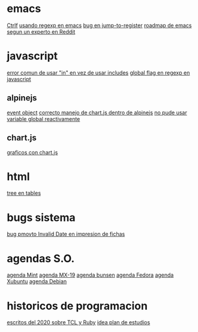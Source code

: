 * emacs
[[denote:20221107T135012][Ctrlf]]
[[denote:20221111T161249][usando regexp en emacs]]
[[denote:20221113T111245][bug en jump-to-register]]
[[denote:20221114T212710][roadmap de emacs segun un experto en Reddit]]
* javascript
[[denote:20221108T092611][error comun de usar "in" en vez de usar includes]]
[[denote:20221112T155515][global flag en regexp en javascript]]
** alpinejs
[[denote:20221107T190833][event object]]
[[denote:20221107T110347][correcto manejo de chart.js dentro de alpinejs]]
[[denote:20221108T150625][no pude usar variable global reactivamente]]
** chart.js
[[denote:20221104T125459][graficos con chart.js]]
* html
[[denote:20221104T125230][tree en tables]]
* bugs sistema
[[denote:20221110T201656][bug pmovto Invalid Date en impresion de fichas]]
* agendas S.O.
[[denote:20221109T145149][agenda Mint]]
[[denote:20221109T145356][agenda MX-19]]
[[denote:20221109T145253][agenda bunsen]]
[[denote:20221109T145448][agenda Fedora]]
[[denote:20221109T145320][agenda Xubuntu]]
[[denote:20221109T145428][agenda Debian]]
* historicos de programacion
[[denote:20221109T142640][escritos del 2020 sobre TCL y Ruby]]
[[denote:20221113T162631][idea plan de estudios]]
